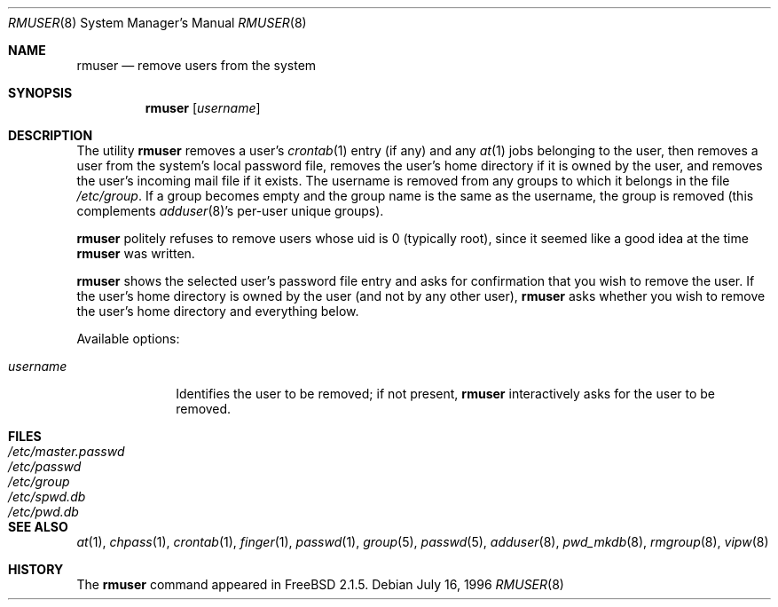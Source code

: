 .\"	$OpenBSD: rmuser.8,v 1.4 1999/05/28 23:00:05 aaron Exp $
.\"
.\" Copyright 1995, 1996
.\"     Guy Helmer, Madison, South Dakota 57042.  All rights reserved.
.\"
.\" Redistribution and use in source and binary forms, with or without
.\" modification, are permitted provided that the following conditions
.\" are met:
.\" 1. Redistributions of source code must retain the above copyright
.\"    notice, this list of conditions and the following disclaimer as
.\"    the first lines of this file unmodified.
.\" 2. Redistributions in binary form must reproduce the above copyright
.\"    notice, this list of conditions and the following disclaimer in the
.\"    documentation and/or other materials provided with the distribution.
.\" 3. The name of the author may not be used to endorse or promote products
.\"    derived from this software without specific prior written permission.
.\"
.\" THIS SOFTWARE IS PROVIDED BY GUY HELMER ``AS IS'' AND ANY EXPRESS OR
.\" IMPLIED WARRANTIES, INCLUDING, BUT NOT LIMITED TO, THE IMPLIED WARRANTIES
.\" OF MERCHANTABILITY AND FITNESS FOR A PARTICULAR PURPOSE ARE DISCLAIMED.
.\" IN NO EVENT SHALL GUY HELMER BE LIABLE FOR ANY DIRECT, INDIRECT,
.\" INCIDENTAL, SPECIAL, EXEMPLARY, OR CONSEQUENTIAL DAMAGES (INCLUDING, BUT
.\" NOT LIMITED TO, PROCUREMENT OF SUBSTITUTE GOODS OR SERVICES; LOSS OF USE,
.\" DATA, OR PROFITS; OR BUSINESS INTERRUPTION) HOWEVER CAUSED AND ON ANY
.\" THEORY OF LIABILITY, WHETHER IN CONTRACT, STRICT LIABILITY, OR TORT
.\" (INCLUDING NEGLIGENCE OR OTHERWISE) ARISING IN ANY WAY OUT OF THE USE OF
.\" THIS SOFTWARE, EVEN IF ADVISED OF THE POSSIBILITY OF SUCH DAMAGE.
.\"
.\"	$From: rmuser.8,v 1.1 1996/11/17 03:51:31 wosch Exp $
.\"
.Dd July 16, 1996
.Dt RMUSER 8
.Os
.Sh NAME
.Nm rmuser
.Nd remove users from the system
.Sh SYNOPSIS
.Nm rmuser
.Op Ar username
.Sh DESCRIPTION
The utility
.Nm rmuser
removes a user's 
.Xr crontab 1
entry (if any) and any 
.Xr at 1
jobs belonging to the user,
then removes a user from the system's local password file, removes
the user's home directory if it is owned by the user, and removes
the user's incoming mail file if it exists.  The username is removed
from any groups to which it belongs in the file
.Pa /etc/group .
If a group becomes empty and the group name is the same as the username,
the group is removed (this complements
.Xr adduser 8 Ns 's
per-user unique groups).
.Pp
.Nm rmuser
politely refuses to remove users whose uid is 0 (typically root), since
it seemed like a good idea at the time
.Nm rmuser
was written.
.Pp
.Nm rmuser
shows the selected user's password file entry and asks for confirmation
that you wish to remove the user.  If the user's home directory is owned
by the user (and not by any other user),
.Nm rmuser
asks whether you wish to remove the user's home directory and everything
below.
.Pp
Available options:
.Pp
.Bl -tag -width username
.It Ar \&username
Identifies the user to be removed; if not present,
.Nm rmuser
interactively asks for the user to be removed.
.El
.Sh FILES
.Bl -tag -width /etc/master.passwd -compact
.It Pa /etc/master.passwd
.It Pa /etc/passwd
.It Pa /etc/group
.It Pa /etc/spwd.db
.It Pa /etc/pwd.db
.El
.Sh SEE ALSO
.Xr at 1 ,
.Xr chpass 1 ,
.Xr crontab 1 ,
.Xr finger 1 ,
.Xr passwd 1 ,
.Xr group 5 ,
.Xr passwd 5 ,
.Xr adduser 8 ,
.Xr pwd_mkdb 8 ,
.Xr rmgroup 8 ,
.Xr vipw 8
.Sh HISTORY
The
.Nm
command appeared in FreeBSD 2.1.5.

.\" .Sh AUTHOR
.\" Guy Helmer, Madison, South Dakota
